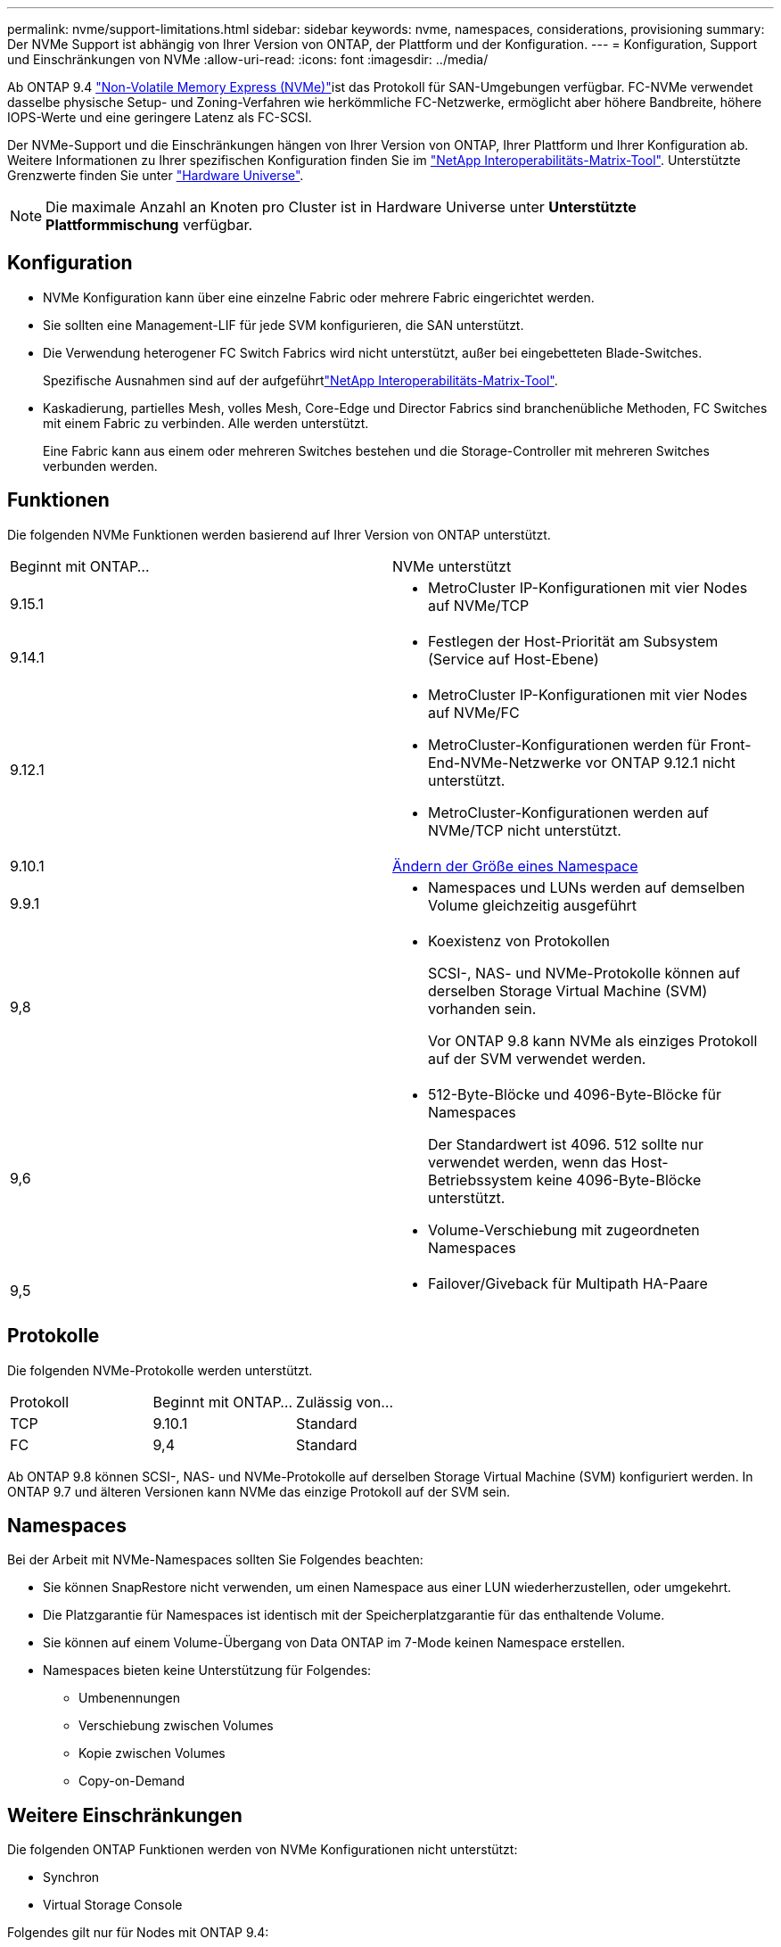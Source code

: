 ---
permalink: nvme/support-limitations.html 
sidebar: sidebar 
keywords: nvme, namespaces, considerations, provisioning 
summary: Der NVMe Support ist abhängig von Ihrer Version von ONTAP, der Plattform und der Konfiguration. 
---
= Konfiguration, Support und Einschränkungen von NVMe
:allow-uri-read: 
:icons: font
:imagesdir: ../media/


[role="lead"]
Ab ONTAP 9.4 link:../san-admin/manage-nvme-concept.html["Non-Volatile Memory Express (NVMe)"]ist das  Protokoll für SAN-Umgebungen verfügbar. FC-NVMe verwendet dasselbe physische Setup- und Zoning-Verfahren wie herkömmliche FC-Netzwerke, ermöglicht aber höhere Bandbreite, höhere IOPS-Werte und eine geringere Latenz als FC-SCSI.

Der NVMe-Support und die Einschränkungen hängen von Ihrer Version von ONTAP, Ihrer Plattform und Ihrer Konfiguration ab. Weitere Informationen zu Ihrer spezifischen Konfiguration finden Sie im link:https://imt.netapp.com/matrix/["NetApp Interoperabilitäts-Matrix-Tool"^]. Unterstützte Grenzwerte finden Sie unter link:https://hwu.netapp.com/["Hardware Universe"^].


NOTE: Die maximale Anzahl an Knoten pro Cluster ist in Hardware Universe unter *Unterstützte Plattformmischung* verfügbar.



== Konfiguration

* NVMe Konfiguration kann über eine einzelne Fabric oder mehrere Fabric eingerichtet werden.
* Sie sollten eine Management-LIF für jede SVM konfigurieren, die SAN unterstützt.
* Die Verwendung heterogener FC Switch Fabrics wird nicht unterstützt, außer bei eingebetteten Blade-Switches.
+
Spezifische Ausnahmen sind auf der aufgeführtlink:https://mysupport.netapp.com/matrix["NetApp Interoperabilitäts-Matrix-Tool"^].

* Kaskadierung, partielles Mesh, volles Mesh, Core-Edge und Director Fabrics sind branchenübliche Methoden, FC Switches mit einem Fabric zu verbinden. Alle werden unterstützt.
+
Eine Fabric kann aus einem oder mehreren Switches bestehen und die Storage-Controller mit mehreren Switches verbunden werden.





== Funktionen

Die folgenden NVMe Funktionen werden basierend auf Ihrer Version von ONTAP unterstützt.

[cols="2*"]
|===


| Beginnt mit ONTAP... | NVMe unterstützt 


| 9.15.1  a| 
* MetroCluster IP-Konfigurationen mit vier Nodes auf NVMe/TCP




| 9.14.1  a| 
* Festlegen der Host-Priorität am Subsystem (Service auf Host-Ebene)




| 9.12.1  a| 
* MetroCluster IP-Konfigurationen mit vier Nodes auf NVMe/FC
* MetroCluster-Konfigurationen werden für Front-End-NVMe-Netzwerke vor ONTAP 9.12.1 nicht unterstützt.
* MetroCluster-Konfigurationen werden auf NVMe/TCP nicht unterstützt.




| 9.10.1 | xref:../nvme/resize-namespace-task.html[Ändern der Größe eines Namespace] 


| 9.9.1  a| 
* Namespaces und LUNs werden auf demselben Volume gleichzeitig ausgeführt




| 9,8  a| 
* Koexistenz von Protokollen
+
SCSI-, NAS- und NVMe-Protokolle können auf derselben Storage Virtual Machine (SVM) vorhanden sein.

+
Vor ONTAP 9.8 kann NVMe als einziges Protokoll auf der SVM verwendet werden.





| 9,6  a| 
* 512-Byte-Blöcke und 4096-Byte-Blöcke für Namespaces
+
Der Standardwert ist 4096. 512 sollte nur verwendet werden, wenn das Host-Betriebssystem keine 4096-Byte-Blöcke unterstützt.

* Volume-Verschiebung mit zugeordneten Namespaces




| 9,5  a| 
* Failover/Giveback für Multipath HA-Paare


|===


== Protokolle

Die folgenden NVMe-Protokolle werden unterstützt.

[cols="3*"]
|===


| Protokoll | Beginnt mit ONTAP... | Zulässig von... 


| TCP | 9.10.1 | Standard 


| FC | 9,4 | Standard 
|===
Ab ONTAP 9.8 können SCSI-, NAS- und NVMe-Protokolle auf derselben Storage Virtual Machine (SVM) konfiguriert werden. In ONTAP 9.7 und älteren Versionen kann NVMe das einzige Protokoll auf der SVM sein.



== Namespaces

Bei der Arbeit mit NVMe-Namespaces sollten Sie Folgendes beachten:

* Sie können SnapRestore nicht verwenden, um einen Namespace aus einer LUN wiederherzustellen, oder umgekehrt.
* Die Platzgarantie für Namespaces ist identisch mit der Speicherplatzgarantie für das enthaltende Volume.
* Sie können auf einem Volume-Übergang von Data ONTAP im 7-Mode keinen Namespace erstellen.
* Namespaces bieten keine Unterstützung für Folgendes:
+
** Umbenennungen
** Verschiebung zwischen Volumes
** Kopie zwischen Volumes
** Copy-on-Demand






== Weitere Einschränkungen

.Die folgenden ONTAP Funktionen werden von NVMe Konfigurationen nicht unterstützt:
* Synchron
* Virtual Storage Console


.Folgendes gilt nur für Nodes mit ONTAP 9.4:
* NVMe LIFs und Namespaces müssen auf demselben Node gehostet werden.
* Der NVMe-Service muss vor Erstellung der NVMe-LIF erstellt werden.


.Verwandte Informationen
link:https://www.netapp.com/pdf.html?item=/media/10680-tr4080.pdf["Best Practices für modernes SAN"]
